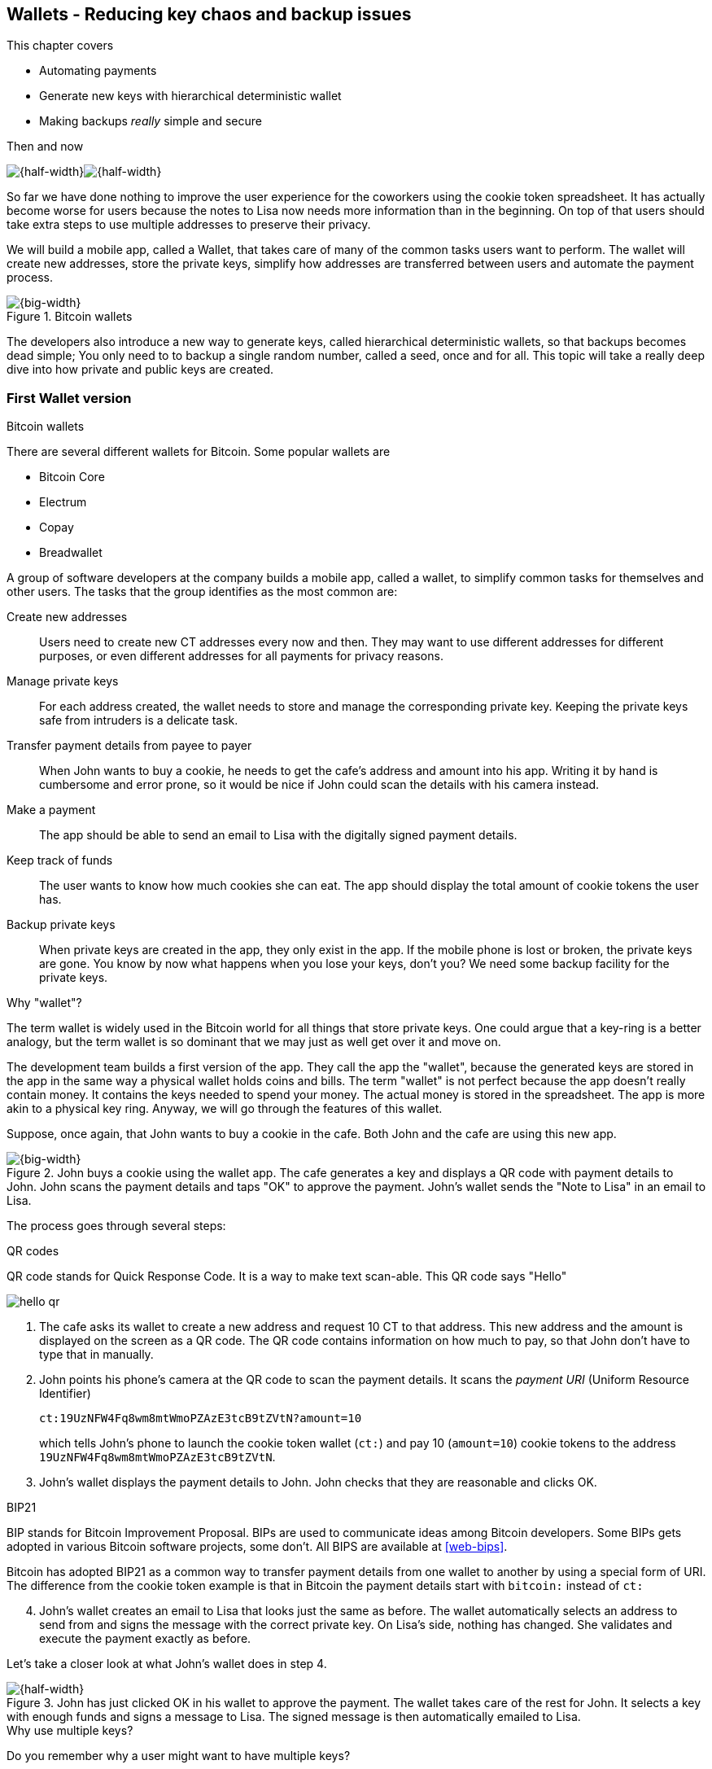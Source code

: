 [[ch04]]
== Wallets - Reducing key chaos and backup issues
:imagedir: {baseimagedir}/ch04

This chapter covers

* Automating payments
* Generate new keys with hierarchical deterministic wallet
* Making backups _really_ simple and secure

.Then and now
****
image:{imagedir}/note-to-lisa.svg[{half-width}]image:{imagedir}/new-note-to-lisa.svg[{half-width}]
****

So far we have done nothing to improve the user experience for the
coworkers using the cookie token spreadsheet. It has actually become
worse for users because the notes to Lisa now needs more information
than in the beginning. On top of that users should take extra steps to
use multiple addresses to preserve their privacy.

We will build a mobile app, called a Wallet, that takes care of many
of the common tasks users want to perform. The wallet will create new
addresses, store the private keys, simplify how addresses are
transferred between users and automate the payment process.

.Bitcoin wallets
image::{imagedir}/visual-toc-wallets.svg[{big-width}]

The developers also introduce a new way to generate keys, called
hierarchical deterministic wallets, so that backups becomes dead simple;
You only need to to backup a single random number, called a seed, once
and for all. This topic will take a really deep dive into how private
and public keys are created.

=== First Wallet version

[.inbitcoin]
.Bitcoin wallets
****
There are several different wallets for Bitcoin. Some popular wallets are

* Bitcoin Core
* Electrum
* Copay
* Breadwallet
****

A group of software developers at the company builds a mobile app,
called a wallet, to simplify common tasks for themselves and other
users. The tasks that the group identifies as the most common are:

Create new addresses:: Users need to create new CT addresses every now
and then. They may want to use different addresses for different
purposes, or even different addresses for all payments for privacy
reasons.
Manage private keys:: For each address created, the wallet needs to
store and manage the corresponding private key. Keeping the private
keys safe from intruders is a delicate task.
Transfer payment details from payee to payer:: When John wants to buy
a cookie, he needs to get the cafe's address and amount into
his app. Writing it by hand is cumbersome and error prone, so it would
be nice if John could scan the details with his camera instead.
Make a payment:: The app should be able to send an email to Lisa with
the digitally signed payment details.
Keep track of funds:: The user wants to know how much cookies she
can eat. The app should display the total amount of cookie tokens the
user has.
Backup private keys:: When private keys are created in the app, they
only exist in the app. If the mobile phone is lost or broken, the
private keys are gone. You know by now what happens when you lose your
keys, don't you? We need some backup facility for the private keys.

[.gbfaq]
.Why "wallet"?
****
The term wallet is widely used in the Bitcoin world for all things
that store private keys. One could argue that a key-ring is a better
analogy, but the term wallet is so dominant that we may just as well
get over it and move on.
****

The development team builds a first version of the app. They call the
app the "wallet", because the generated keys are stored in the app in
the same way a physical wallet holds coins and bills. The term
"wallet" is not perfect because the app doesn't really contain
money. It contains the keys needed to spend your money. The actual
money is stored in the spreadsheet. The app is more akin to a physical
key ring. Anyway, we will go through the features of this wallet.

Suppose, once again, that John wants to buy a cookie in the cafe. Both
John and the cafe are using this new app.

.John buys a cookie using the wallet app. The cafe generates a key and displays a QR code with payment details to John. John scans the payment details and taps "OK" to approve the payment. John's wallet sends the "Note to Lisa" in an email to Lisa.
image::{imagedir}/wallet-payment-process.svg[{big-width}]

The process goes through several steps:

.QR codes
****
QR code stands for Quick Response Code. It is a way to make text scan-able.
This QR code says "Hello"

image::{imagedir}/hello-qr.png[]
****

. The cafe asks its wallet to create a new address and request 10 CT
to that address. This new address and the amount is displayed on the
screen as a QR code. The QR code contains information on how much to
pay, so that John don't have to type that in manually.
. John points his phone's camera at the QR code to scan the payment
details. It scans the _payment URI_ (Uniform Resource Identifier)
+
 ct:19UzNFW4Fq8wm8mtWmoPZAzE3tcB9tZVtN?amount=10
+
which tells John's phone to launch the cookie token wallet (`ct:`) and pay 10 (`amount=10`) cookie tokens to the address `19UzNFW4Fq8wm8mtWmoPZAzE3tcB9tZVtN`.

. John's wallet displays the payment details to John. John checks that they are reasonable and clicks OK.

[.inbitcoin]
.BIP21
****
BIP stands for Bitcoin Improvement Proposal. BIPs are used to
communicate ideas among Bitcoin developers. Some BIPs gets adopted in
various Bitcoin software projects, some don't. All BIPS are available
at <<web-bips>>.

Bitcoin has adopted BIP21 as a common way to transfer payment details
from one wallet to another by using a special form of URI. The
difference from the cookie token example is that in Bitcoin the
payment details start with `bitcoin:` instead of `ct:`
****

[start=4]
. John's wallet creates an email to Lisa that looks just the same as
before. The wallet automatically selects an address to send from and
signs the message with the correct private key. On Lisa's side,
nothing has changed. She validates and execute the payment exactly as
before.

Let's take a closer look at what John's wallet does in step 4.

.John has just clicked OK in his wallet to approve the payment. The wallet takes care of the rest for John. It selects a key with enough funds and signs a message to Lisa. The signed message is then automatically emailed to Lisa.
image::{imagedir}/johns-wallet-payment-process.svg[{half-width}]

[.gbminiex]
.Why use multiple keys?
****
Do you remember why a user might want to have multiple keys?
****

The wallet does the exact same thing as users would do manually
before. Notice that the wallet manages three key pairs. Two with funds
and one with no funds. With this new wallet, users can have as many
addresses they want. The wallet will keep track of them for the user.

The cafe's wallet, as well as John's wallet, will check the spreadsheet
every now and then to see if there are any new payments concerning any
of the wallet's keys, either as a sender or as a recipient, or
both.

.John's and the cafe's wallets check the spreadsheet every few seconds. If a new payment either incoming or outgoing is found, the wallet updates the balance of the concerned keys and notifies its user.
image::{imagedir}/wallet-update-balance.svg[{big-width}]

[.inbitcoin]
.Unconfirmed transactions
****
Unconfirmed means that the transaction is created and sent to the
Bitcoin network, but it is not yet part of the Bitcoin blockchain. You
should not trust a payment until it's part of the blockchain. The same
goes for cookie token payments, don't trust payments that is not in
the spreadsheet.
****

Even though John knows about the payment before it is confirmed by
Lisa in the spreadsheet, his wallet will not update the balance until
it's actually confirmed. Why? Lisa may not approve the payment. It can
be because the payment have been corrupted during transfer or because
the email ended up in Lisa's spam folder so she doesn't see it. If the
wallet would have updated the balance without first seeing it in the
spreadsheet, it would possibly give false information to John. The
wallet could of course be kind enough to inform John that a payment is
pending waiting for confirmation.

=== Private key backups

[.gbfaq]
.Why backup?
****
Your keys hold your money. If you lose your keys you lose your
money. A proper backup is NOT optional. You must take immediate active
steps to make sure your keys are backed up, otherwise you will sooner
or later lose your money.
****

The development team created a feature to backup the private keys of
the wallet. The idea is that the wallet creates a text file, the
backup file, with all private keys in it and sends the backup file to
an email address that the user chooses.

Imagine that John wants to backup his private keys. The wallet
collects all keys ever created by the wallet and writes them into a
text file.

.John backs up his private keys. They are sent in a text file to his email address.
image::{imagedir}/wallet-backup-private-keys.svg[{half-width}]

The text file is emailed to John's email address. Can you see any
problems with this? Yes, the biggest problem is that the keys have now
left the privacy of the wallet application and are now sent into the
wild. Anyone with access to the email server or any intermediary
network equipment can get hold of the private keys without John
noticing.

.Problems
****
1. Risk of theft
2. Excessive backups
****

But there is also another problem. As soon as John creates a new
address after the backup is made, that new address is not
backed up. This means that John must make a new backup that includes
the new key. For every new key, a new backup must be made. It becomes
tiresome for the user to keep doing backups for every address.

Let's propose a few simple solutions to the two problems:

1. Automatically send a backup when an address is created. This
increases the risk of theft because you send more backups.
2. Pre-create 100 addresses and make a backup of that. Then repeat
when the first 100 addresses are used. This also increases the risk of
theft, but not as much as solution 1.
3. Encrypt the backup with a password. This would secure the backup
file against prying eyes.

A combination of solutions 2 and 3 seems like a good strategy; You
seldom need to do a backup, and the backups are secured by a strong
password.

.John backs up his private keys. They are sent in a file encrypted with a password that john enters into his phone.
image::{imagedir}/wallet-backup-encrypted-private-keys.svg[{half-width}]

The process is very similar to the previous process, but this time
John enters a password that is used to encrypt the private keys
with. If John loses his phone, he needs the password and a backup file
to restore his private keys.

If John loses his phone he can easily install the wallet app on
another phone. John sends the backup file to the app and enter his
password, and the keys are decrypted from the backup file and added to
his wallet app.

==== A few words on password strength

.Entropy
****
image::{imagedir}/2ndcol-entropy.svg[]
****

The strength of a password is measured in _entropy_. The higher the
entropy, the harder it is to guess the password. The word "entropy",
as used in information security, comes for thermodynamics and means
disorder or uncertainty. Suppose that you construct a password of
eight characters among the 64 characters

 ABCDEFGHIJKLMNOPQRSTUVWXYZabcdefghijklmnopqrstuvwxyz0123456789+/

Since 2^6^=64, each character in the password represents 6 bits of
entropy. If you select the eight characters randomly (no
cherry-picking, please!), say `E3NrkbA7`, the eight character password
would have 6*8=48 bits of entropy. This is equivalent in strength to
48 coin flips.

image::{imagedir}/coinflip-vs-password-entropy.svg[{quart-width}]

Suppose instead that you select random words from a dictionary of
2^11^=2048 words. How many words do you need to use to beat the
entropy of your eight character password above?

The real entropy of a password also depends on what the attacker knows
about the password. The entropy of the eight character password above
is _at worst_ 48 bits. The less the attacker knows about the password,
the higher the entropy. For example, suppose an attacker, Malory,
steals John's encrypted backup file and tries to perform a brute-force
attack on it. A brute-force attack means that the attacker makes
repeated password guesses over and over until she finds the correct
password. If Malory knows the password length, 8, but not what set of
characters is used, she must try passwords with all reasonable
characters, for example `$`, `,`, and possibly `Ö`, none of which are
part of your character set. This adds a little extra entropy to the
password.

The above paragraph is only true if your password selection is truly
random. If John selects, by cherry-picking, the password `j0Hn4321`
the entropy decreases dramatically. Typical password brute-force attack
programs first try a lot of known words and names in different
variations before trying more "random" looking passwords. John is a
well known name so an attacker will try a lot of different variations
of that name as well as a lot of other names and words. For example:

 butter122 ... waLk129 ... go0die muh4mm@d
 john John JOhn JOHn JOHN j0hn j0Hn
 jOhn jOHn jOHN ... ... ... john1 ...
 ... john12 J0hn12 ... ... j0Hn321 ...
 j0Hn4321

Bingo! Suppose that there are 1,000,000 common words and names and
that each word can come in 100,000 variations, on average. That is 100
billion different passwords to test, which corresponds to about 37
bits of entropy. 100 billion tries will take a high-end desktop
computer a few days to perform. Let's say that it takes 1 day. If John
uses a truly random password, the entropy for the attacker is around
48 bits. Then it would take around 2,000 days to crack the password.

==== Problems with password encrypted backups

The process with password encrypted backups works pretty well, but the
process also introduces new problems:

****
image::{imagedir}/2ndcol-remember-two-things.svg[]
'''
image::{imagedir}/2ndcol-forgotten-password.svg[]
****

More things to secure:: John now needs to keep track of two things, a
  backup file and a password.
Forgotten password:: Passwords that are rarely used, as is the case
with backup passwords, will eventually be forgotten. They can be
written down on paper and stored in a safe place to mitigate this
issue. They can also be stored by some password manager software.

****
image::{imagedir}/2ndcol-technology-advancements.svg[]
****
Technology advancements:: As time passes, new more advanced hardware
and software is built that makes password cracking faster. This means
that if your eight character password was safe five years ago, it's
not good enough today. Passwords needs more entropy as technology
improves. You can re-encrypt you backup files every two years with a
stronger password, but that is a complicated process that not many
users will manage.

****
image::{imagedir}/2ndcol-randomness-is-hard.svg[]
****
Randomness is hard:: Coming up with random passwords is really
hard. When the app asks John for a password, he needs to come up with
a password on the spot. He doesn't have time to flip a coin 48 times
to produce a good password. He will most likely make something up with
far less entropy. One way to deal with this is to have the wallet give
John a generated password. But that password is likely harder to
remember than a self-invented password, which will increase the
likelihood of a forgotten password.

It seems that we haven't really come up with a good way of dealing
with backups yet. Let's not settle with this half-bad solution,
there are better solutions.

=== Hierarchical deterministic wallets

[.inbitcoin]
.BIP32
****
This section will describe a standard called BIP32. This standard is
widely used by various Bitcoin wallet software.
****

One of the brighter developers, who is a cryptographer, comes up with
a new way to handle key creation to improve the backup situation which
also brings totally new features to wallets.

She realizes that if all private keys in a wallet were generated from
a single random number called a _random seed_, the whole wallet can be
backed up once and for all by writing down the seed on a piece of
paper and store it in a safe place.

.Backing up a seed. This is how we want to make backups.
image::{imagedir}/backup-seed-phone.svg[{half-width}]

She talks to some other cryptographers and they decide on a
strategy. They are going to make a _hierarchical deterministic
wallet_. This basically means that keys are organized as a tree, where
one key is the root of the tree and that root can have any number of
child keys. Each child key can in turn have a large number of children
of its own, and so on.

Suppose that Rita wants to organize her keys based on purposes and
generate 5 keys to use for shopping at the cafe, and another 3 keys to
use as a savings account. Her keys could be organized like this:

.Rita creates two accounts with 5 addresses in the shopping account and three addresses in the savings account.
image::{imagedir}/hd-wallet-key-tree-simple.svg[{quart-width}]

The keys are organized as a tree, but it's a tree turned up-side down
because that's how computer geeks typically draw their trees. Anyway,
the root key of the tree (at the top) is called the _master private
key_. It is the key that all the rest of the keys are derived
from. The master private key has two "child" keys, one that represents
the shopping account (left) and one that represents the savings
account (right). Each of these children has, in turn, their own
children. The shopping account key has five children and the savings
account key has three children. These eight children has no children
of their own, which is why we call them _leaves_ of the tree. The
leaves are the private keys that Rita actually use to store cookie
tokens, so an address is generated from each of these eight private
keys.

[.inbitcoin]
.BIP44
****
There is a standard, BIP44, in Bitcoin that describes what branches of
the tree is used for which purposes. For now, let's use Rita's chosen
organization of keys.
****

Note how the keys in the tree are numbered. Each set of children is
numbered from 0 and upwards. This is used to give each key a unique
identifier. For example the first (index 0) savings key is denoted
`m/1/0`. `m` is special and refers to the master private key.

How is a tree structure like this accomplished? Let's have a closer
look at the creation of `m/1/0` and `m/1/1`.

.Create the first two of Rita's three savings keys. A random seed is used to create a master extended private key (master xprv). This extended private key (xprv) is then used to create child extended private keys (child xprv).
image::{imagedir}/hd-wallet-key-tree-overview.svg[{half-width}]

Three important processes are performed to create the tree:

1. A random seed of 128 bits is generated. This seed is what the whole
tree grows up (erm, down) from.

2. The master extended private key is derived from the seed.

3. The descendant extended private keys of the master extended private
key are derived.

An extended private key (xprv) contains two items: A private key and a
chain code.

.An extended private key consists of a private key and a chain code.
image::{imagedir}/xprv.svg[{quart-width}]

The private key is indistinguishable from an old type
private key generated directly from a random number generator. It can
be used to derive a public key and a cookie token address. You usually
only make addresses out of leaves, but you could use internal keys as
well to make addresses. The other part of the extended private key
(xprv) is the chain code. A chain code is the rightmost 256 bits of a
512 bit hash. You will see soon how that hash is created. The purpose
of the chain code is to provide entropy when generating a child
xprv. The master xprv doesn't differ from other xprvs, but we give it
a special name because it is the ancestor of all keys in the tree. It
is, however, created differently.

****
image::{imagedir}/2ndcol-create-seed.svg[]
****

In step 1, the random seed is created in the same way as when we
created private keys in <<ch02,chapter 2>>. In this example we
generate 128 bits of random data, but it could just as well be 256
bits or 512 bits depending on the level of security you want. 128 bits
is enough for most users. You will see later how the choice of seed
size will affect the backup process; Longer seed means more writing on
a piece of paper during backup.

Steps 2 and 3 deserve their own subsections.

==== Derive a master extended private key

****
image::{imagedir}/2ndcol-derive-master-xprv.svg[]
****

We will look deeper into how the master extended private key is
generated.

.Deriving Rita's master xprv. The seed is hashed with HMAC-SHA512. The resulting hash of 512 bits is split into left 256 bits that becomes the master private key and the right 256 bits that becomes the chain code.
image::{imagedir}/hd-wallet-derive-master-xprv.svg[{half-width}]

[.gbfaq]
.What is "CT seed"?
****
HMAC needs two inputs, a value to hash and a "key". We don't have or
need a key for the master xprv because we have all the
entropy we need in the seed. So here we just input "CT seed" to give
it _something_. A key is needed later when we derive children of
the master xprv.
****

To create the master private key, the seed is hashed using HMAC-SHA512
that produces a 512 bit hash value. HMAC-SHA512 is a special
cryptographic hash function that besides the normal single input also
takes a “key”. From a user's perspective we can just regard
HMAC-SHA512 as a normal cryptographic hash function but with multiple
inputs. The hash value is split into the left 256 bits and the right
256 bits. The left 256 bits becomes the master private key, which is a
normal private key, but we call it the _master_ private key because
all other private keys are derived from this single private key (and
the chain code). The right 256 bits becomes the _chain code_. This
chain code will be used by the next step where we derive children from
the master xprv.

==== Derive a child extended private key

****
image::{imagedir}/2ndcol-derive-child-xprv.svg[]
****

We have just created Rita's master xprv. It's time to
derive the child xprv that groups together her three
savings keys. The direct children of an xprv can be
derived in any order. We chose to derive the savings account key,
`m/1`, first.

The process for deriving an xprv from a parent xprv is as follows.

.Deriving a child xprv from a parent xprv. The public key and chain code of the parent and the desired index are hashed together. The parent private key is added to the left half of the hash and the sum becomes the child private key. The right half becomes the child chain code.
[[hd-wallet-derive-child-xprv]]
image::{imagedir}/hd-wallet-derive-child-xprv.svg[{half-width}]

The process starts with a parent xprv.

1. The desired index is appended to the parent public key
2. The public key and index becomes the input to HMAC-SHA512. The
parent chain code acts as a source of entropy to the hashing
function. The simplest way to think of it is that the three pieces of
data are just hashed together.
****
image::{imagedir}/2ndcol-key-tree.svg[]
****
[start=3]
3. The 512 bit hash value is split in half:
** The left 256 bits is added (yes, normal addition!) to the parent
private key. The sum becomes the child private key.
** The right 256 bits becomes the child chain code
[start=4]
4. The child private key and the child chain code together forms the
child xprv.

This same process is used for all children and grandchildren of the
master xprv until we have all keys Rita wanted in her
wallet.

=== Where were we?

Let's recall why we are here. We want to create a wallet app that
makes the lives easier for the end users:

****
image::{commonimagedir}/periscope.gif[]
****

.We are working on making a great wallet for users.
image::{imagedir}/periscope-wallets.svg[{big-width}]

The main duties of a wallet are

* manage private keys
* create new addresses 
* transfer payment details from payee to payer
* make a payment
* keep track of funds
* backup private keys

We have covered the first five items, but we are note quite finished
with backups yet. We have just laid the groundwork for better backups.

=== Back to backup

We want a safe and easy way to back up the private keys. We have
created a hierarchical deterministic wallet to generate any number of
private keys from a single seed. What is the minimum that Rita needs
to backup in order to restore all keys in her wallet, should she lose
it?  Right, the seed. As long as her seed is safe, she can always
recreate all her keys.

Suppose that Rita's 128 bit (16 byte) seed is

 16432a207785ec5c4e5a226e3bde819d

****
image::{imagedir}/backup-seed.svg[]
****

It is a lot easier to write these 32 hex digits to a piece of paper
than it would be to write her eight private keys. But the biggest win
is that Rita can write this down once and lock it into a safe. As long
as that paper is safe, her wallet is safe from accidental loss. She
can even create new keys, from the same seed, without having to make
another backup.

But it is still quite difficult to write this down without any
typos. What if Rita makes a typo and then lose her wallet? She will
not be able to restore any of her keys!

We need something even simpler that's more compatible with how humans
work.

==== Mnemonic sentences

[.inbitcoin]
.BIP39
****
Most Bitcoin wallets use mnemonic sentences for backup. It is standardized in
BIP39. Before that wallets typically used password protected files
with all keys, which caused a lot of headache.
****

The developers recall how the seed is just a sequence of bits. For
example, Rita's seed is 128 bits long. What if we could encode those
bits in a more human friendly way? We can!

Rita's wallet can display the seed as a sequence of 12 English words, called a _mnemonic sentence_:

 seed: 16432a207785ec5c4e5a226e3bde819d
 mnemonic: bind bone marine upper gain comfort
           defense dust hotel ten parrot depend

.Backups made easy!
****
image:{imagedir}/backup-mnemonic.svg[]
****

This mnemonic sentence _encodes_ the seed in a human
readable way. It's much more approachable to write down those 12 words
than it is to write down cryptic hex code. If Rita loses her wallet
she can install the wallet app on another phone and restore the seed
from those 12 words. All Rita's keys can be regenerated from that
seed.

We are going to explore how this encoding works. It's really fun, but
if you think this goes too deep, you can just accept the above paragraph
and skip to section <<extended-public-keys>>.

===== Encode seed into mnemonic sentence 

.Encoding a random seed as a 12 word mnemonic sentence. The seed is checksummed and every group of 11 bits are looked up in a word list of 2048 words.
image::{imagedir}/mnemonic-sentence.svg[{half-width}]

The seed is hashed with SHA256 and the first four bits of the hash, in
this case `0111`, is appended to the seed. Those four bits act as a
checksum. We then arrange the bits into 12 groups of eleven bits where
each group encodes a number in the range 0-2047. Eleven bits can
encode 2^11^=2048 different values, remember?

The 12 numbers are looked up in a standardized word list of 2048 words
numbered from 0 to 2047. It contains commonly used English words. All
12 numbers are looked up and the result is the mnemonic sentence.

****
image:{imagedir}/backup-mnemonic-phone.svg[]
****

The mnemonic sentence is not a sentence that means anything in
particular. It's just 12 random words, just like the hex encoded seed
is 32 random hex digits.

Rita's wallet shows the mnemonic sentence to her and she writes the 12
words down on a piece of paper. She puts the paper in a safe place and
gets on with her life.

===== Decode mnemonic sentence into seed

****
image::{imagedir}/2ndcol-drop-phone-ocean.svg[]
****

The next day, she drops her phone into the ocean and it disappears
into the deep. She lost her wallet! But Rita is not very
concerned. She buys a new phone and installs the wallet app. She
instructs her app to restore from a backup. The wallet asks her for her mnemonic sentence. She writes

 bind bone marine upper gain comfort
 defense dust hotel ten parrot depend

into the wallet app. The app decodes the sentence by reversing the
encoding process and her keys can be regenerated from the decoded
seed.

.Decoding a mnemonic sentence into the seed.
image::{imagedir}/restore-backup.svg[{half-width}]

[.gbminiex]
.Typos
****
What would happen if she types `depends` instead of `depend`?
Would the decoding fail somewhere?
****

The decoding makes use of the four bit checksum to make sure that it
is correct. If she accidentally writes the last word as `deposit`
instead of `depend`, the checksum check would fail because she wrote
the wrong word at the end.

[id=extended-public-keys]
=== Extended public keys

Rita created her wallet from a random seed of 128 bits, which she
backed up with a 12 word mnemonic sentence. Her wallet can create any
number of private keys from that seed. She can organize them into
different "accounts" as she pleases. Very nice. But the hierarchical
deterministic wallets have another feature that we haven't
mentioned yet. You can create a tree of public keys and chain codes
without knowing any of the private keys.

.Order cookies
****
image::{imagedir}/online-cookie-shop.svg[]
****

Suppose that the cafe uses a hierarchical deterministic wallet. They
want to start selling cookies on their web site and deliver the
cookies to the coworker's cubicle.

The web server needs to be able to present a new cookie token address
to every customer for privacy reasons, but where does it get the
addresses from? The cafe could create an xprv for an
"online sales" account in its hierarchical deterministic wallet and
put that xprv on the web server.

.The cafe copies its "online sales" xprv to the web server.
image::{imagedir}/cafe-hd-wallet.svg[{quart-width}]

The web server can now create new addresses as the orders
pours in. Great. But what if the Malory, the gangster, gains access to
the web server's hard drive where the xprv is stored? She can steal
all money in any of the addresses in the "online sales" account. She
cannot steal from any other addresses in the tree. Convince yourself
that she can't do that.

Typical web servers are prone to hacking attempts because they are
usually accessible from the whole world. Storing money on the web
server would probably attract a lot of hacking attempts. Sooner or
later someone succeeds to get access to the hard drive of the web
server and steal the xprv.

For this reason, the cafe wants to avoid having any private keys on
the web server. Thanks to the hierarchical deterministic wallet, this
is perfectly possible by using _extended public keys_.

.Extended public key
****
image::{imagedir}/2ndcol-xpub.svg[]
****

An extended public key (xpub) is similar to an extended private key
but the xpub contains a public key and a chain code, while the xprv
contains a private key and a chain code. An xprv shares the chain code
with the extended public key (xpub). You can create an xpub from an
xprv, but you cannot create the xprv from the xpub. Can you see why?

The cafe puts the xpub `M/1` on the the web server. By convention, we
use capital `M` to denote an xpub and `m` to denote an xprv. `M/1` and
`m/1` have the same chain code, but `M/1` doesn't have the private
key, only the public key. You can create the whole xpub tree from the
master xpub, which means that you can generate any and all addresses
without the need for any private key. You can create addresses, but
not spend money from those addresses.

.Generating the tree of xpubs from the master xpub. The general pattern is the same as when generating xprvs, but the child derivation function differs.
image::{imagedir}/hd-wallet-xpub-tree.svg[{half-width}]

This looks exactly as when we generated the tree of extended private
keys. The difference here is that we have no private keys at all. The
xpubs are generated differently than the extended private keys. Please
compare to the xprv derivation in the margin.

.xprv derivation
****
image::{imagedir}/hd-wallet-derive-child-xprv.svg[]
****

.Extended public key derivation. The private key addition from the xprv derivation is replaced by public key "multiplication". The multiplication here is not what you are used to.
image::{imagedir}/hd-wallet-derive-child-xpub.svg[{half-width}]

The resemblance of xprv derivation is staggering. Instead of adding
the parent private key with the left part of the hash, we now
"multiply" the parent _public_ key with the left part of the
hash. Does this even work? Let's look even closer.

.Plus on the private side have a corresponding multiplication on the public side. Parent private key plus some value is the child private key. Parent public key multiplied by the same value is the child public key.
image::{imagedir}/hd-addition.svg[{quart-width}]

Normal addition is used for the private key. We add a 256 bit number
to the parent private key to get the child private key. But to keep
the result within 256 bit numbers, we use addition _modulo 2^256^_.

The multiplication used to derive the child public key is not exactly
what most people (including the author) are used to. For now let's
just say that the multiplication is a one-way function. You can't
"divide" a public key by the left hash to get the private key. We will
dig deeper into this at the end of this chapter.

[id=hardened-key-derivation]
=== Hardened private key derivation

The cafe's online business works well. People are ordering cookies
like crazy! The online sales account grows with a new key pair for
every order. The xpub for the online sales account sits on the web
server and the xprv is only present in the cafe's wallet (and in a
locked away mnemonic sentence).

Suppose that the private key `m/1/1` that only contains 10 CT was
stolen by Malory somehow. This may seem harmless because that private
key has so little money in it. But it may be worse than that. If
Malory has also managed to get the xpub for the online sales account
from the web server, she can _calculate the online sales xprv_.

.Malory has stolen the private key `m/1/1` from the cafe and the parent xpub from the web server. She can now steal all money in the online sales account.
image::{imagedir}/steal-xprv.svg[{big-width}]

Remember how the xprv derivation function used normal addition to
calculate a child private key from a parent private key?

[stem] 
++++
\text{"m/1"} + \text{"left half hash of index 1"}=\text{"m/1/1"}
++++

// "m/1" + "left half hash of index 1" = "m/1/1"

This can just as well be written as

[stem] 
++++
\text{"m/1/1"}-\text{"left half hash of index 1"}=\text{"m/1"}
++++
 
Malory has everything she need to calculate the left half hash for any
child index of `M/1` she pleases, but she don't know which index her
stolen private key has so she starts testing with index 0:

[stem] 
++++
\text{"m/1/1"} - \text{"left half hash of index 0"} = \text{"a private key"}
++++

She derives the public key from this private key and notices that it
doesn't match "M/1", so `0` wasn't the correct index. She then tries index `1`:

[stem] 
++++
\text{"m/1/1"} - \text{"left half hash of index 1"} = \text{"another private key"}
++++

This private key derives to the public key `M/1`. Bingo! She has now
calculated the private key `m/1` for the online sales account. Since
the xprv shares the chain code with the xpub she also has the xprv for
`m/1` and she can calculate the whole private key tree for the online
sales account. Malory steals all the money from the online sales
account. Not good.

Now think about what would happen if Malory had the master xpub. She
could use the same technique to derive the master xprv from the master
xpub and `m/1/1`. Can we do something to prevent such a catastrophic
scenario? Yes, with _yet another key derivation function_! I'm sorry,
but we need to get used to this. Nothing in Bitcoin is simple.
Whatever puddle you dip your toe into, it's always deeper than you
think. This new key derivation function is called _hardened extended
private key derivation_.

Suppose that the cafe want to prevent a bad guy, for example Malory,
from accessing the private keys of the counter sales account and the
master xprv. The thief must be confined to the online sales account
only. The cafe can then generate the online sales xprv differently:

.Normal child xprv derivation
****
image::{imagedir}/2ndcol-derive-child-xprv.svg[]
****

.Derive a hardened child xprv for the online sales account. We use the parent private key as input to the hash function instead of the public key.
image::{imagedir}/hd-wallet-derive-hardened-child-xprv.svg[{half-width}]

The apostrophe in `m/1'` is not a typo. The apostrophe is used to
denote hardened key derivation. The difference is that with hardened
key derivation we hash the private key instead of the public key. This
means that an attacker cannot do the "minus" trick anymore because the
hash is derived from the parent private key. She cannot calculate the
left half hash to subtract from the child private key because she
doesn't have the parent private key. This also means that you cannot
derive a hardened child xpub from a parent xpub. You must have the
parent xprv to generate any children at all, public or private.

=== Public key multiplication

Let's dig deeper in to public key multiplication. Public key
multiplication is used to derive public keys from private keys and
derive child public keys from parent public keys. We will try to
explain it in simple terms, but if you think this is too much, you can
skip this section.

.Normal public key derivation
****
image::{imagedir}/2ndcol-private-key-derivation.svg[]
****

To understand how the public key multiplication works, we should go
back to when we derived a public key from a private key in
<<ch02,chapter 2>>. We didn't really tell you _how_ the public key was
derived. We will make an attempt here instead.

A public key in Bitcoin is a whole number solution to the equation

[stem]
++++
y^2 = x^3 + 7 \mod{2^{256}-4294966319}
++++

There are astronomically many such solutions, about stem:[2^{256}] of
them. To simplify, we will illustrate the solutions to stem:[y^2 = x^3
+ 7 \mod{11}] instead:

[.inbitcoin]
.Bitcoin use this curve
****
This specific curve is called secp256k1 and is used in Bitcoin. There
are plenty of other curves with similar properties.
****

.Whole number solutions to the elliptic curve  stem:[y^2 = x^3 + 7 \mod{11}]. Each such solution is a public key.
image::{imagedir}/curve-solutions.svg[{half-width}]

[.gbfaq]
.Curve? I see only dots.
****
We call it a "curve", because in the continuous, real number world, the solutions
form a curve like this:

image::{imagedir}/elliptic-curve-crypt-image00.png[]
****

A single public key, point on the curve, can be derived from each
private key. To do this we start in a special point, stem:[G=(6,5)], on the
curve. stem:[G] is somewhat arbitrarily chosen and is widely known by
everybody to be the starting point for public key derivation. *The
public key is the private key multiplied by stem:[G]*.

Suppose that your private key is stem:[5]. Then your public key is
stem:[5G].

To calculate this multiplication, we need two basic public key
operations: addition and doubling, where doubling can be seen as
adding a point to itself.

To add two points, you draw a straight line that "wraps around" the
edges of the diagram that intersects your two points and one third
point. This third point is the negative result of the addition. To get
the final result of the addition you need to take the symmetric point
at the same x value.

.Point addition. We add stem:[(x, y)=(6,5)] to stem:[(2, 2)] by drawing a straight line through them that will intersect a third point. 
image::{imagedir}/point-addition.svg[{half-width}]

[.gbfaq]
.Is there always a third point?
****
Yes, there's always a line that intersects a third point. It's one of the important properties of the curve.
****

The result of stem:[(6, 5) + (2, 2)] is stem:[(7, 8)]. The straight line between the
two points cross the point stem:[(7, 3)]. The complement point to stem:[(7, 3)] is
stem:[(7, 8)], which is the result of the addition.

To double a point is to add it to itself, but there's no slope to be
calculated from a single point. In this special case, the slope is
calculated from the single point stem:[P=(6,5)] as stem:[3*x^2*(2y)^{-1} \mod{11} = 2]. 

.Point doubling. To "double" a point P draw a line through P with a special slope that is calculated from P. The line crosses another point, stem:[(3,10)]. The complement point stem:[(3, 1)] is our doubling result.
image::{imagedir}/point-doubling.svg[{half-width}]

The process is almost the same as adding two different points but the
slope of the line is calculated differently.

[.gbinfo]
.Multiplication
****
Multiplication is performed by a sequence of adding and doubling operations.
****

Using these two basic operations, adding and doubling, we can derive
the multiplication of 5 and G. In binary form, 5 is

[stem]
++++
101_{binary} = 1*2^2 + 0*2^1 + 1*2^0
++++

Your public key is then

[stem]
++++
5G = 1*2^2*G + 0*2^1*G + 1*2^0*G
++++

We start in G and calculate the resulting public key point by taking
terms from right to left:

[.gbinfo]
.Elliptic curve calculator
****
There is a nice elliptic curve calculator in <<web-elliptic-curve-calculator>>
that you can play with to get a better feel for how this works.
****

1. Calculate stem:[2^0*G = 1*G = G]. Easy, now remember this value.
2. Calculate stem:[2^1*G = 2*G]. This is a point "doubling" of the
previously remembered value G from step 1. Remember the value. Since
there is a 0 in front of stem:[2^1*G], we don't do anything with it,
just remember it.
3. Calculate stem:[2^2*G = 2*2*G], which is a doubling of the
previously remembered value stem:[2*G]. Since there is a `1` in front
of the stem:[2^2*G] term, we add this result to the result of step 1.

==== Why is this secure?

[.gbinfo]
.Division is hard
****
Multiplication on elliptic curves is easy, but division is terribly
hard. This is what makes public key derivation a one-way function.
****

The multiplication process is pretty easy to complete, it takes just
about 256 steps for a 256 bit private key. But to reverse this process
is a totally different story. There is no known way to get the private
key by point "division" (for example point stem:[(6,6)] "divided by"
stem:[G]). The only known way is to try different private keys and see
if the public key is what you are looking for.

==== xpub derivation

.xpub derivation
****
image::{imagedir}/2ndcol-derive-child-xpub.svg[]
****

We have seen how an ordinary public key is derived from a private key
through public key multiplication. But how can the multiplication of
the parent public key with the left half hash become the child public
key?

We can convince ourselves that it works by looking at both normal
public key derivation and child public key derivation side by side:

.Comparing xpub derivation with normal public key derivation. A normal public key is the start point G multiplied by a private key. A child public key is the parent public key multiplied by the left half hash.
image::{imagedir}/derive-pubkey-and-child-xpub.svg[{quart-width}]

See the child public key as a normal public key derivation but with a
different starting point. The starting point is the parent public key
instead of G. And instead of multiplying the parent public key with a
private key we multiply it by the left half hash that were calculated
from the xpub.

==== Public key encoding

Do you remember how John's public key just looked just like a big number?

 035541a13851a3742489fdddeef21be13c1abb85e053222c0dbf3703ba218dc1f3

.Symmetry
****
image::{imagedir}/2ndcol-point-symmetry.svg[]
****

That doesn't look like a pair of coordinates, does it? This is because
the public key is encoded in a certain way. Because of the symmetry,
there is exactly two points for every value of x, one with even y
value and one with odd y value. This means that you don't need to
store y values, only whether the y value is even or odd. We do this by
prefixing the x value with `02` (even) or `03` (odd). In John's case
the y value is odd, so he gets the prefix `03`.

Looking at the curve in the margin, there is a single point stem:[x=5,
y=0]. That doesn't look symmetric, but it's actually a so called
double-root to the curve, it is two points with the same y
value 0. But how are those two roots symmetric? We can cheat and let
one of them be stem:[(5,0)] (even) and the other stem:[(5,11)] (odd), which
becomes stem:[(5, 0)] due to modulo 11. Now they are symmetric.

This is also the reason why public keys are 33 bytes and not 32
bytes. It's a 256 bit number, the x-coordinate, prefixed by a byte
specifying the odd/even property.

=== Summary

Let's look back at what we have learned in this chapter

.The cafe's hierarchical deterministic wallet. They use key hardening to isolate different branches of the tree from each other.
image::{imagedir}/summary-hd-wallet.svg[{big-width}]

****
image::{imagedir}/2ndcol-backup-mnemonic-phone.svg[]
****

The wallet generates a tree of keys from a random seed. The users
backup their keys by writing the random seed in the form of 12 English
words on a piece of paper and lock it up safely.

The cafe accepts cookie tokens on its online shop. It only puts the
xpub for the "online sales" account, `M/1'`, on the web server. The
web server can now create as many addresses it needs to but without
using any private keys. The private keys are kept in the cafe's wallet
and never touches the web server.

==== System changes

Our concept table is not updated in this chapter either. The wallets
described in this chapter works pretty much as in Bitcoin, but our
wallets will email a "Note to Lisa" instead of sending a transaction
across the global Bitcoin network.

[%autowidth]
.Nothing new in the concept table
|===
| Cookie Tokens | Bitcoin | Covered in

| 1 cookie token | 1 bitcoin | <<ch02>>
| The spreadsheet | The blockchain | <<ch06>>
| Note to Lisa | A transaction | <<ch05>>
| A row in the spreadsheet | A transaction | <<ch05>>
| Lisa | A miner | <<ch07>>
|===

Let's have a release party! Cookie tokens 4.0, fresh from the lab!

[%autowidth]
.Release notes, cookie tokens 4.0
|===
|Version|Feature|How

.3+|image:{commonimagedir}/new.png[role="gbnew"]*4.0*
|It is now easy to make payments and create new addresses.
|Mobile app "Wallet"

|Simplify backups
|HD wallets are generated from a seed. Only the seed, 12-24 English
 words, needs to be backed up.

|Create addresses in insecure environments
|HD wallets can generate trees of public keys without ever seeing any of the private keys

.2+|3.0
|Safe from expensive typing errors
|Cookie token addresses
|Privacy improvements
|PKH is stored in spreadsheet instead of personal names.

|2.0
|Secure payments
|Digital signatures solves the problem with the imposter
|===

=== Exercises

==== Warm up

****
image::{imagedir}/exercise-1.png[{big-width}]
****

. Suppose that you use a bitcoin wallet app and want to receive 50
bitcoin from your friend to your Bitcoin address
`155gWNamPrwKwu5D6JZdaLVKvxbpoKsp5S`. Construct a payment URI to give
to your friend. Hint in Bitcoin, the URI starts with `bitcoin:`
instead of `ct:`. Otherwise they are the same.

. How many coin flips does does a random password of 10 characters
correspond to? The password is selected from an alphabet of 64
characters.

. Name a few problems with password protected backups. There are at
least four.

. How is the seed created in a hierarchical deterministic wallet?

. What does an extended private key consist of?

. What does an extended public key consist of?

. Suppose that you want to make a hardened extended private key with
index `7` from `m/2/1`. What information do you need to create
`m/2/1/7'`?

. Can you derive xpub `M/2/1/7'` from `M/2/1`? If not, how would you
derive `M/2/1/7'`?

==== Dig in

[start=9]
. A wallet potentially has a lot of keys. What keys does the wallet
need monitor in the spreadsheet? Any? All? Some? Once you have given
an address to somebody, that address is out in the wild.

. Suppose that you are bad and have the master xpub of a clueless
victim. You have also ripped him of his private key `m/4/1` that
contains 1 bitcoin. Assume you also know that this private key has
this specific path. Describe how you would go about calculating the
master xprv. Use any of these hints:
+
image::{imagedir}/exercise-key-derivation-types.svg[{big-width}]

. Suppose instead that your clueless victim had 0 bitcoins on the
private key `m/4/1`. Would you be able to steal any money from him
then?

. Suggest a better approach that you victim could have used to prevent
you from stealing all his money.

****
image::{imagedir}/exercise-counter-sales-tree.svg[]
****
[start=13]
. Say that the cafe owner wants its employees to have access to the
counter sales account, because they must be able to create a new
address for each sale. But they must not have access to the private
keys, because the owner don't trust the employees to handle them
securely. Suggest how we can achieve this. Hint: a wallet can import
an xpub.

. Suppose that you work at the cafe and have loaded an xpub into your
wallet. Your colleague Anita has also loaded the same xpub into her
wallet. So you can both request payments from customers that goes into
the same account. How can you notice when Anita have received money
into a previously empty key. Hint: you can create keys ahead of time.

=== Recap

In this chapter you learned that

* You usually use a mobile app, called a wallet, to send and receive
  money, cookie tokens or bitcoins.
* The wallet is responsible for creating and storing your keys, scan
  or show payment details, send payments, show your balance and backup
  your keys. You don't have to do that manually.
* Backup is hard to do right. Password protected backups suffer from
  problems with forgotten passwords, technology improvements, humans
  suck as random number generators.
* With hierarchical deterministic wallets, you backup your random seed
  and store that seed in a safe place. Do it only once.
* The seed can be encoded using a mnemonic sentence, which makes it
  easier for you to write down the seed.
* HD wallets generate all private keys from its seed and organize them
  in a tree structure.
* The tree, or any branch of the tree, of public keys can be generated
  from an extended public key. This is very useful for insecure
  environments like web servers.
* Hardened private key derivation keeps "accounts"
  compartmentalized. They confine an attacker to a single account.
